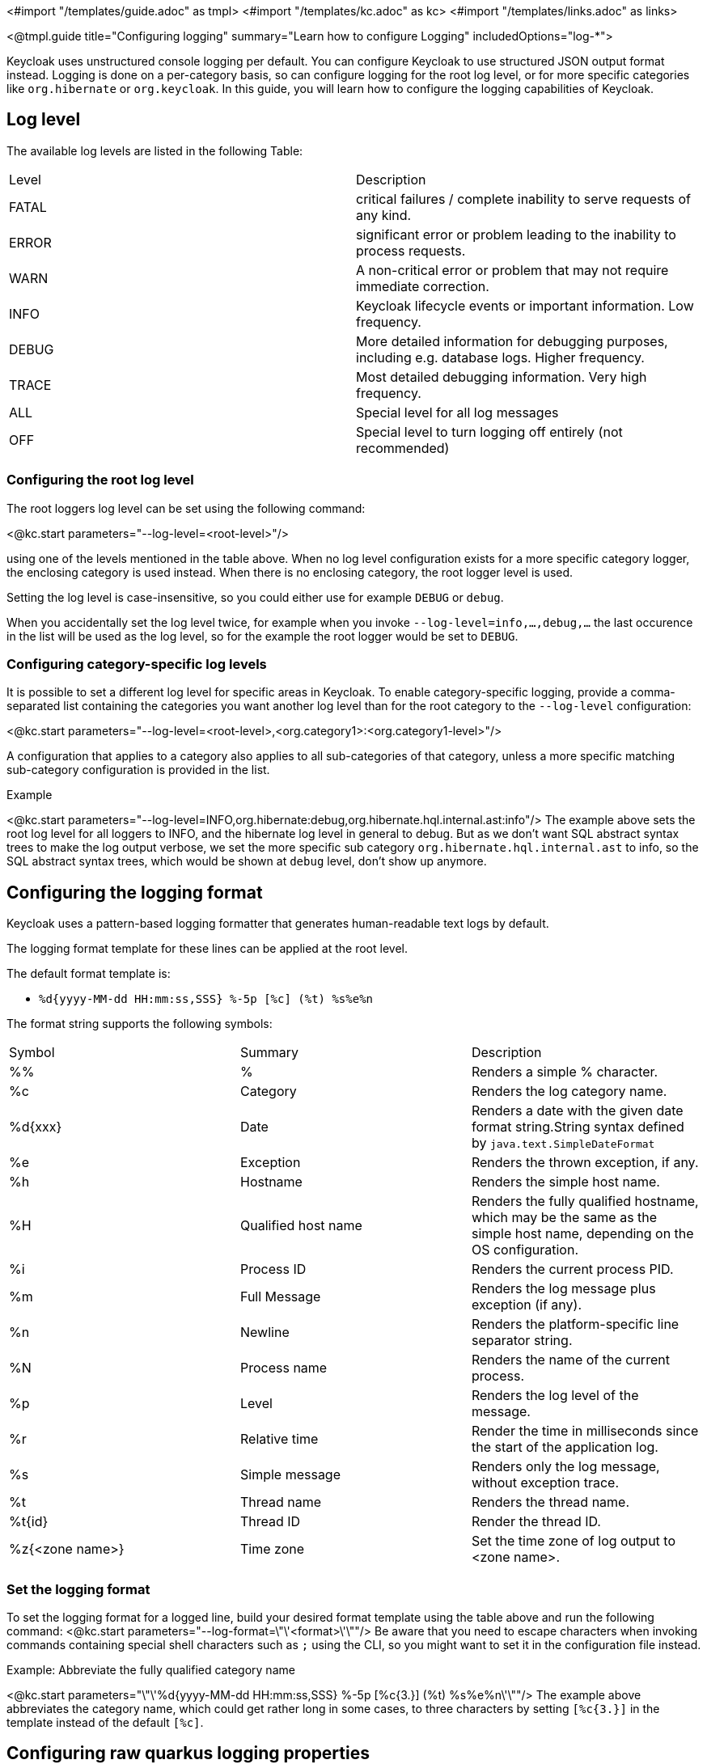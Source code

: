 <#import "/templates/guide.adoc" as tmpl>
<#import "/templates/kc.adoc" as kc>
<#import "/templates/links.adoc" as links>

<@tmpl.guide
title="Configuring logging"
summary="Learn how to configure Logging"
includedOptions="log-*">

Keycloak uses unstructured console logging per default. You can configure Keycloak to use structured JSON output format instead. Logging is done on a per-category basis, so can configure logging for the root log level, or for more specific categories like `org.hibernate` or `org.keycloak`. In this guide, you will learn how to configure the logging capabilities of Keycloak.

== Log level
The available log levels are listed in the following Table:

|====
|Level|Description
|FATAL|critical failures / complete inability to serve requests of any kind.
|ERROR|significant error or problem leading to the inability to process requests.
|WARN|A non-critical error or problem that may not require immediate correction.
|INFO|Keycloak lifecycle events or important information. Low frequency.
|DEBUG|More detailed information for debugging purposes, including e.g. database logs. Higher frequency.
|TRACE|Most detailed debugging information. Very high frequency.
|ALL|Special level for all log messages
|OFF|Special level to turn logging off entirely (not recommended)
|====

=== Configuring the root log level
The root loggers log level can be set using the following command:

<@kc.start parameters="--log-level=<root-level>"/>

using one of the levels mentioned in the table above. When no log level configuration exists for a more specific category logger, the enclosing category is used instead. When there is no enclosing category, the root logger level is used.

Setting the log level is case-insensitive, so you could either use for example `DEBUG` or `debug`.

When you accidentally set the log level twice, for example when you invoke `--log-level=info,...,debug,...` the last occurence in the list will be used as the log level, so for the example the root logger would be set to `DEBUG`.

=== Configuring category-specific log levels
It is possible to set a different log level for specific areas in Keycloak. To enable category-specific logging, provide a comma-separated list containing the categories you want another log level than for the root category to the `--log-level` configuration:

<@kc.start parameters="--log-level=<root-level>,<org.category1>:<org.category1-level>"/>

A configuration that applies to a category also applies to all sub-categories of that category, unless a more specific matching sub-category configuration is provided in the list.

.Example
<@kc.start parameters="--log-level=INFO,org.hibernate:debug,org.hibernate.hql.internal.ast:info"/>
The example above sets the root log level for all loggers to INFO, and the hibernate log level in general to debug. But as we don't want SQL abstract syntax trees to make the log output verbose, we set the more specific sub category `org.hibernate.hql.internal.ast` to info, so the SQL abstract syntax trees, which would be shown at `debug` level, don't show up anymore.

== Configuring the logging format
Keycloak uses a pattern-based logging formatter that generates human-readable text logs by default.

The logging format template for these lines can be applied at the root level.

The default format template is:

* `%d{yyyy-MM-dd HH:mm:ss,SSS} %-5p [%c] (%t) %s%e%n`

The format string supports the following symbols:

|====
|Symbol|Summary|Description
|%%|%|Renders a simple % character.
|%c|Category|Renders the log category name.
|%d{xxx}|Date|Renders a date with the given date format string.String syntax defined by `java.text.SimpleDateFormat`
|%e|Exception|Renders the thrown exception, if any.
|%h|Hostname|Renders the simple host name.
|%H|Qualified host name|Renders the fully qualified hostname, which may be the same as the simple host name, depending on the OS configuration.
|%i|Process ID|Renders the current process PID.
|%m|Full Message|Renders the log message plus exception (if any).
|%n |Newline|Renders the platform-specific line separator string.
|%N|Process name|Renders the name of the current process.
|%p|Level|Renders the log level of the message.
|%r|Relative time|Render the time in milliseconds since the start of the application log.
|%s|Simple message|Renders only the log message, without exception trace.
|%t|Thread name|Renders the thread name.
|%t{id}|Thread ID|Render the thread ID.
|%z{<zone name>}|Time zone|Set the time zone of log output to <zone name>.
|====

=== Set the logging format
To set the logging format for a logged line, build your desired format template using the table above and run the following command:
<@kc.start parameters="--log-format=\"\'<format>\'\""/>
Be aware that you need to escape characters when invoking commands containing special shell characters such as `;` using the CLI, so you might want to set it in the configuration file instead.

.Example: Abbreviate the fully qualified category name
<@kc.start parameters="\"\'%d{yyyy-MM-dd HH:mm:ss,SSS} %-5p [%c{3.}] (%t) %s%e%n\'\""/>
The example above abbreviates the category name, which could get rather long in some cases, to three characters by setting `[%c{3.}]` in the template instead of the default `[%c]`.

== Configuring raw quarkus logging properties
At the time of writing, the logging features of the quarkus based Keycloak are basic, yet powerful. Nevertheless, expect more to come and feel free to join the https://github.com/keycloak/keycloak/discussions/8870[discussion] at GitHub.

When you need a temporary solution, e.g. for logging to a file or using syslog isntead of console, you can check out the https://github.com/keycloak/keycloak/discussions/8870[Quarkus logging guide]. It is possible to use all properties mentioned there, as long as no other than the base logging dependency is involved. For example it is possible to set the log handler to file, but not to use json output, yet, as you would need to provide another dependency for json output to work.

To use raw quarkus properties, please refer to the <@links.server id="configuration"/> guide at section _Using unsupported server options_.

== Json Logging
Keycloak provides support to log in JSON format instead of plain console format.

=== Configuring JSON logging
To enable logging messages in JSON format, run the following command:

<@kc.start parameters="log-json-enabled=true"/>

This results in log messages shown in json format instead of plain text.

=== JSON Fields
The following table provides an overview about the available JSON fields:

|===
|Field|Description|Default|Example output
|hostName|the internal hostname||"hostName":"my-host"
|level|The log level of the entry|x|"level":"INFO"
|loggerClassName|Fully qualified name of the logger class||"loggerClassName":"org.keycloak.services.ServicesLogger_$logger"
|loggerName|Fully qualified name of the log category|x|"loggerName":"org.keycloak.services"
|message|The log content|x|"message":"KC-SERVICES0050: Initializing master realm"
|processId|ID of the process Keycloak runs in||5678
|processName|Name of the Keycloak Process||"QuarkusEntryPoint"
|sequence|Ascending number of log entry||"sequence":8438
|threadName|Thread the log message is created from||"threadName":"main"
|threadId|Thread ID of the thread the log message is created from||"threadId":1
|timestamp|Timestamp of the log entry|x|"timestamp":"2022-02-15T11:39:33.951+01:00"
|===

.Example Log Message
[source, json]
----
{"timestamp":"2022-02-15T12:27:32.697+01:00","sequence":8441,"loggerClassName":"org.keycloak.services.ServicesLogger_$logger","loggerName":"org.keycloak.services","level":"INFO","message":"KC-SERVICES0009: Added user 'admin' to realm 'master'","threadName":"main","threadId":1,"hostName":"my-host","processName":"QuarkusEntryPoint","processId":9973}
----

=== Formatting the JSON output
Enabling JSON output replaces the default format configuration, so the `--log-format` string and colors will not get picked up.

There are two general JSON output formats available. The default one, providing structured JSON, and the https://www.elastic.co/guide/en/ecs-logging/overview/master/intro.html[Elastic Common Scheme] format, providing the necessary fields to comply with ECS.

To switch the JSON format, run the following command:

<@kc.start parameters="--log-json-format=<ecs|default>"/>

</@tmpl.guide>